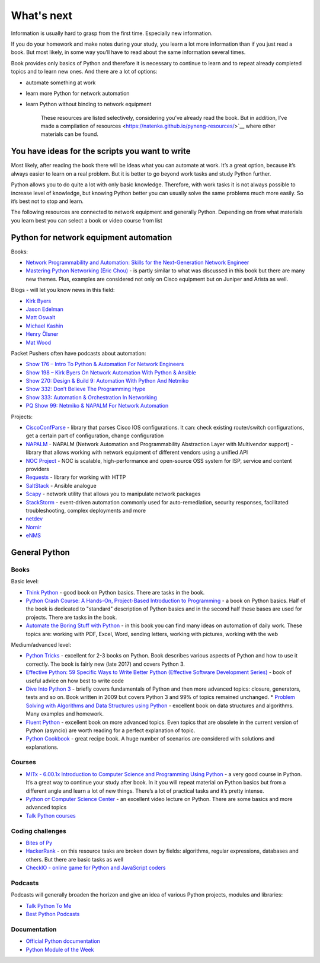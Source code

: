 What's next
===========

Information is usually hard to grasp from the first time. Especially new information.

If you do your homework and make notes during your study, you learn a lot more information than if you just read a book. But most likely, in some way you’ll have to read about the same information several times.

Book provides only basics of Python and therefore it is necessary to continue to learn and to repeat already completed topics and to learn new ones. And there are a lot of options:

-  automate something at work
-  learn more Python for network automation
-  learn Python without binding to network equipment

    These resources are listed selectively, considering you’ve already read the book. But in addition, I’ve made a compilation of resources  <https://natenka.github.io/pyneng-resources/>`__ where other materials can be found.

You have ideas for the scripts you want to write
------------------------------------------------

Most likely, after reading the book there will be ideas what you can automate at work. It’s a great option, because it’s always easier to learn on a real problem. But it is better to go beyond work tasks and study Python further.

Python allows you to do quite a lot with only basic knowledge. Therefore, with work tasks it is not always possible to increase level of knowledge, but knowing Python better you can usually solve the same problems much more easily. So it’s best not to stop and learn.

The following resources are connected to network equipment and generally Python. Depending on from what materials you learn best you can select a book or video course from list

Python for network equipment automation
---------------------------------------

Books:

-  `Network Programmability and Automation: Skills for the
   Next-Generation Network
   Engineer <https://www.amazon.com/Network-Programmability-Automation-Next-Generation-Engineer/dp/1491931256>`__
-  `Mastering Python Networking (Eric
   Chou) <https://www.packtpub.com/networking-and-servers/mastering-python-networking>`__
   - is partly similar to what was discussed in this book but there are many new themes. Plus, examples are considered not only on Cisco equipment but on Juniper and Arista as well.   

Blogs - will let you know news in this field:

-  `Kirk Byers <https://pynet.twb-tech.com/>`__
-  `Jason Edelman <http://jedelman.com/>`__
-  `Matt Oswalt <https://keepingitclassless.net/>`__
-  `Michael Kashin <http://networkop.co.uk/>`__
-  `Henry Ölsner <https://codingnetworker.com/>`__
-  `Mat Wood <https://thepacketgeek.com/>`__

Packet Pushers often have podcasts about automation:

-  `Show 176 – Intro To Python & Automation For Network
   Engineers <http://packetpushers.net/podcast/podcasts/show-176-intro-to-python-automation-for-network-engineers/>`__
-  `Show 198 – Kirk Byers On Network Automation With Python &
   Ansible <http://packetpushers.net/podcast/podcasts/show-198-kirk-byers-network-automation-python-ansible/>`__
-  `Show 270: Design & Build 9: Automation With Python And
   Netmiko <http://packetpushers.net/podcast/podcasts/show-270-design-build-9-automation-python-netmiko/>`__
-  `Show 332: Don’t Believe The Programming
   Hype <http://packetpushers.net/podcast/podcasts/show-332-dont-believe-programming-hype/>`__
-  `Show 333: Automation & Orchestration In
   Networking <http://packetpushers.net/podcast/podcasts/show-333-orchestration-vs-automation/>`__
-  `PQ Show 99: Netmiko & NAPALM For Network
   Automation <http://packetpushers.net/podcast/podcasts/pq-show-99-netmiko-napalm-network-automation/>`__

Projects:

-  `CiscoConfParse <https://github.com/mpenning/ciscoconfparse>`__ -
   library that parses Cisco IOS configurations. It can: check existing router/switch configurations, get a certain part of configuration, change configuration
-  `NAPALM <https://github.com/napalm-automation/napalm>`__ - NAPALM
   (Network Automation and Programmability Abstraction Layer with
   Multivendor support) - library that allows working with network equipment of different vendors using a unified API
-  `NOC Project <https://getnoc.com/>`__ - NOC is
   scalable, high-performance and open-source OSS system for ISP,
   service and content providers
-  `Requests <https://github.com/kennethreitz/requests>`__ - library for working with HTTP
-  `SaltStack <https://saltstack.com/>`__ - Ansible analogue
-  `Scapy <https://github.com/secdev/scapy>`__ - network utility that allows you to manipulate network packages
-  `StackStorm <https://stackstorm.com/>`__ - event-driven
   automation commonly used for auto-remediation, security responses,
   facilitated troubleshooting, complex deployments and more
-  `netdev <https://github.com/selfuryon/netdev>`__
-  `Nornir <https://github.com/nornir-automation/nornir>`__
-  `eNMS <https://github.com/afourmy/eNMS>`__

General Python
--------------

Books
~~~~~

Basic level:

* `Think Python <https://greenteapress.com/wp/think-python-2e/>`__ - good book on Python basics. There are tasks in the book.
* `Python Crash Course: A Hands-On, Project-Based Introduction to Programming <https://www.amazon.com/Python-Crash-Course-Hands-Project-Based-ebook/dp/B018UXJ9RI/>`__ - a book on Python basics. Half of the book is dedicated to "standard" description of Python basics and in the second half these bases are used for projects. There are tasks in the book.
* `Automate the Boring Stuff with Python <https://automatetheboringstuff.com/>`__ - in this book you can find many ideas on automation of daily work. These topics are: working with PDF, Excel, Word, sending letters, working with pictures, working with the web

Medium/advanced level:

* `Python Tricks <https://www.amazon.com/Python-Tricks-Buffet-Awesome-Features-ebook/dp/B0785Q7GSY>`__ - excellent for 2-3 books on Python. Book describes various aspects of Python and how to use it correctly. The book is fairly new (late 2017) and covers Python 3.
* `Effective Python: 59 Specific Ways to Write Better Python (Effective Software Development Series) <https://www.amazon.com/Effective-Python-Specific-Software-Development-ebook-dp-B07ZG18BH3/dp/B07ZG18BH3/>`__ - book of useful advice on how best to write code
* `Dive Into Python 3 <http://diveintopython3.problemsolving.io/>`__ - briefly covers fundamentals of Python and then more advanced topics: closure, generators, tests and so on. Book written in 2009 but covers Python 3 and 99% of topics remained unchanged. * `Problem Solving with Algorithms and Data Structures using Python <https://runestone.academy/runestone/static/pythonds/index.html>`__ - excellent book on data structures and algorithms. Many examples and homework.
* `Fluent Python <https://www.amazon.com/gp/product/1491946008/>`__ - excellent book on more advanced topics. Even topics that are obsolete in the current version of Python (asyncio) are worth reading for a perfect explanation of topic.
* `Python Cookbook <https://www.amazon.com/gp/product/1449340377/>`__ - great recipe book. A huge number of scenarios are considered with solutions and explanations.


Courses
~~~~~~

-  `MITx - 6.00.1x Introduction to Computer Science and Programming
   Using
   Python <https://www.edx.org/course/introduction-computer-science-mitx-6-00-1x-9>`__
   - a very good course in Python. It’s a great way to continue your study after book. In it you will repeat material on Python basics but from a different angle and learn a lot of new things. There’s a lot of practical tasks and it’s pretty intense.
-  `Python от Computer Science
   Center <https://www.youtube.com/playlist?list=PLlb7e2G7aSpTTNp7HBYzCBByaE1h54ruW>`__
   - an excellent video lecture on Python. There are some basics and more advanced topics
-  `Talk Python courses <https://training.talkpython.fm/courses/all>`__

Coding challenges
~~~~~~~~~~~~~~~~~

-  `Bites of Py <https://codechalleng.es/bites/>`__
-  `HackerRank <https://www.hackerrank.com/>`__ - on this resource tasks are broken down by fields: algorithms, regular expressions, databases and others. But there are basic tasks as well
-  `CheckIO - online game for Python and JavaScript
   coders <https://checkio.org/>`__

Podcasts
~~~~~~~~

Podcasts will generally broaden the horizon and give an idea of various Python projects, modules and libraries:

-  `Talk Python To Me <https://talkpython.fm/>`__
-  `Best Python
   Podcasts <https://www.fullstackpython.com/best-python-podcasts.html>`__

Documentation
~~~~~~~~~~~~

-  `Official Python documentation <https://docs.python.org/3/index.html>`__
-  `Python Module of the Week <https://pymotw.com/3/index.html>`__

